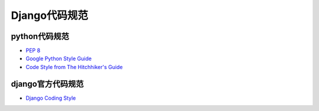 =============
Django代码规范
=============

python代码规范
=============


- `PEP 8 <https://www.python.org/dev/peps/pep-0008/>`_
- `Google Python Style Guide <https://google.github.io/styleguide/pyguide.html>`_
- `Code Style from The Hitchhiker's Guide <http://docs.python-guide.org/en/latest/writing/style/>`_


django官方代码规范
================

- `Django Coding Style <https://docs.djangoproject.com/en/dev/internals/contributing/writing-code/coding-style/>`_
